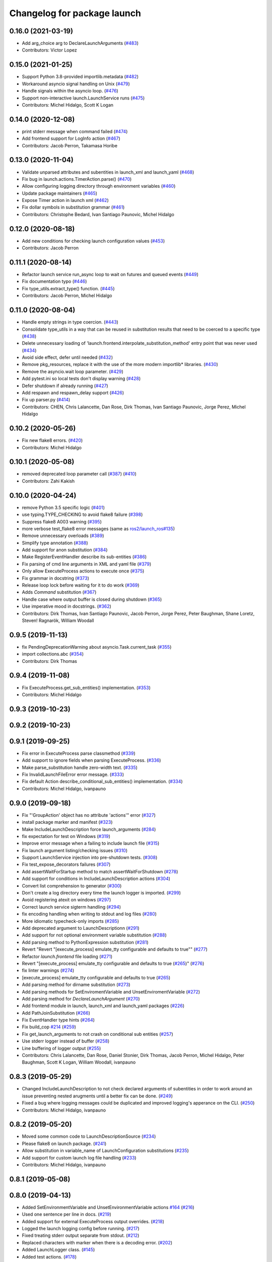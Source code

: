 ^^^^^^^^^^^^^^^^^^^^^^^^^^^^
Changelog for package launch
^^^^^^^^^^^^^^^^^^^^^^^^^^^^

0.16.0 (2021-03-19)
-------------------
* Add arg_choice arg to DeclareLaunchArguments (`#483 <https://github.com/ros2/launch/issues/483>`_)
* Contributors: Victor Lopez

0.15.0 (2021-01-25)
-------------------
* Support Python 3.8-provided importlib.metadata (`#482 <https://github.com/ros2/launch/issues/482>`_)
* Workaround asyncio signal handling on Unix (`#479 <https://github.com/ros2/launch/issues/479>`_)
* Handle signals within the asyncio loop. (`#476 <https://github.com/ros2/launch/issues/476>`_)
* Support non-interactive launch.LaunchService runs (`#475 <https://github.com/ros2/launch/issues/475>`_)
* Contributors: Michel Hidalgo, Scott K Logan

0.14.0 (2020-12-08)
-------------------
* print stderr message when command failed (`#474 <https://github.com/ros2/launch/issues/474>`_)
* Add frontend support for LogInfo action (`#467 <https://github.com/ros2/launch/issues/467>`_)
* Contributors: Jacob Perron, Takamasa Horibe

0.13.0 (2020-11-04)
-------------------
* Validate unparsed attributes and subentities in launch_xml and launch_yaml (`#468 <https://github.com/ros2/launch/issues/468>`_)
* Fix bug in launch.actions.TimerAction.parse() (`#470 <https://github.com/ros2/launch/issues/470>`_)
* Allow configuring logging directory through environment variables (`#460 <https://github.com/ros2/launch/issues/460>`_)
* Update package maintainers (`#465 <https://github.com/ros2/launch/issues/465>`_)
* Expose Timer action in launch xml (`#462 <https://github.com/ros2/launch/issues/462>`_)
* Fix dollar symbols in substitution grammar (`#461 <https://github.com/ros2/launch/issues/461>`_)
* Contributors: Christophe Bedard, Ivan Santiago Paunovic, Michel Hidalgo

0.12.0 (2020-08-18)
-------------------
* Add new conditions for checking launch configuration values (`#453 <https://github.com/ros2/launch/issues/453>`_)
* Contributors: Jacob Perron

0.11.1 (2020-08-14)
-------------------
* Refactor launch service run_async loop to wait on futures and queued events (`#449 <https://github.com/ros2/launch/issues/449>`_)
* Fix documentation typo (`#446 <https://github.com/ros2/launch/issues/446>`_)
* Fix type_utils.extract_type() function. (`#445 <https://github.com/ros2/launch/issues/445>`_)
* Contributors: Jacob Perron, Michel Hidalgo

0.11.0 (2020-08-04)
-------------------
* Handle empty strings in type coercion. (`#443 <https://github.com/ros2/launch/issues/443>`_)
* Consolidate type_utils in a way that can be reused in substitution results that need to be coerced to a specific type (`#438 <https://github.com/ros2/launch/issues/438>`_)
* Delete unnecessary loading of 'launch.frontend.interpolate_substitution_method' entry point that was never used (`#434 <https://github.com/ros2/launch/issues/434>`_)
* Avoid side effect, defer until needed (`#432 <https://github.com/ros2/launch/issues/432>`_)
* Remove pkg_resources, replace it with the use of the more modern importlib* libraries. (`#430 <https://github.com/ros2/launch/issues/430>`_)
* Remove the asyncio.wait loop parameter. (`#429 <https://github.com/ros2/launch/issues/429>`_)
* Add pytest.ini so local tests don't display warning (`#428 <https://github.com/ros2/launch/issues/428>`_)
* Defer shutdown if already running (`#427 <https://github.com/ros2/launch/issues/427>`_)
* Add respawn and respawn_delay support (`#426 <https://github.com/ros2/launch/issues/426>`_)
* Fix up parser.py (`#414 <https://github.com/ros2/launch/issues/414>`_)
* Contributors: CHEN, Chris Lalancette, Dan Rose, Dirk Thomas, Ivan Santiago Paunovic, Jorge Perez, Michel Hidalgo

0.10.2 (2020-05-26)
-------------------
* Fix new flake8 errors. (`#420 <https://github.com/ros2/launch/issues/420>`_)
* Contributors: Michel Hidalgo

0.10.1 (2020-05-08)
-------------------
* removed deprecated loop parameter call (`#387 <https://github.com/ros2/launch/issues/387>`_) (`#410 <https://github.com/ros2/launch/issues/410>`_)
* Contributors: Zahi Kakish

0.10.0 (2020-04-24)
-------------------
* remove Python 3.5 specific logic (`#401 <https://github.com/ros2/launch/issues/401>`_)
* use typing.TYPE_CHECKING to avoid flake8 failure (`#398 <https://github.com/ros2/launch/issues/398>`_)
* Suppress flake8 A003 warning (`#395 <https://github.com/ros2/launch/issues/395>`_)
* more verbose test_flake8 error messages (same as `ros2/launch_ros#135 <https://github.com/ros2/launch_ros/issues/135>`_)
* Remove unnecessary overloads (`#389 <https://github.com/ros2/launch/issues/389>`_)
* Simplify type annotation (`#388 <https://github.com/ros2/launch/issues/388>`_)
* Add support for anon substitution (`#384 <https://github.com/ros2/launch/issues/384>`_)
* Make RegisterEventHandler describe its sub-entities (`#386 <https://github.com/ros2/launch/issues/386>`_)
* Fix parsing of cmd line arguments in XML and yaml file (`#379 <https://github.com/ros2/launch/issues/379>`_)
* Only allow ExecuteProcess actions to execute once (`#375 <https://github.com/ros2/launch/issues/375>`_)
* Fix grammar in docstring (`#373 <https://github.com/ros2/launch/issues/373>`_)
* Release loop lock before waiting for it to do work (`#369 <https://github.com/ros2/launch/issues/369>`_)
* Adds `Command` substitution (`#367 <https://github.com/ros2/launch/issues/367>`_)
* Handle case where output buffer is closed during shutdown (`#365 <https://github.com/ros2/launch/issues/365>`_)
* Use imperative mood in docstrings. (`#362 <https://github.com/ros2/launch/issues/362>`_)
* Contributors: Dirk Thomas, Ivan Santiago Paunovic, Jacob Perron, Jorge Perez, Peter Baughman, Shane Loretz, Steven! Ragnarök, William Woodall

0.9.5 (2019-11-13)
------------------
* fix PendingDeprecationWarning about asyncio.Task.current_task (`#355 <https://github.com/ros2/launch/issues/355>`_)
* import collections.abc (`#354 <https://github.com/ros2/launch/issues/354>`_)
* Contributors: Dirk Thomas

0.9.4 (2019-11-08)
------------------
* Fix ExecuteProcess.get_sub_entities() implementation. (`#353 <https://github.com/ros2/launch/issues/353>`_)
* Contributors: Michel Hidalgo

0.9.3 (2019-10-23)
------------------

0.9.2 (2019-10-23)
------------------

0.9.1 (2019-09-25)
------------------
* Fix error in ExecuteProcess parse classmethod (`#339 <https://github.com/ros2/launch/issues/339>`_)
* Add support to ignore fields when parsing ExecuteProcess. (`#336 <https://github.com/ros2/launch/issues/336>`_)
* Make parse_substitution handle zero-width text. (`#335 <https://github.com/ros2/launch/issues/335>`_)
* Fix InvalidLaunchFileError error message. (`#333 <https://github.com/ros2/launch/issues/333>`_)
* Fix default Action describe_conditional_sub_entities() implementation. (`#334 <https://github.com/ros2/launch/issues/334>`_)
* Contributors: Michel Hidalgo, ivanpauno

0.9.0 (2019-09-18)
------------------
* Fix "'GroupAction' object has no attribute 'actions'" error (`#327 <https://github.com/ros2/launch/issues/327>`_)
* install package marker and manifest (`#323 <https://github.com/ros2/launch/issues/323>`_)
* Make IncludeLaunchDescription force launch_arguments (`#284 <https://github.com/ros2/launch/issues/284>`_)
* fix expectation for test on Windows (`#319 <https://github.com/ros2/launch/issues/319>`_)
* Improve error message when a failing to include launch file (`#315 <https://github.com/ros2/launch/issues/315>`_)
* Fix launch argument listing/checking issues (`#310 <https://github.com/ros2/launch/issues/310>`_)
* Support LaunchService injection into pre-shutdown tests. (`#308 <https://github.com/ros2/launch/issues/308>`_)
* Fix test_expose_decorators failures (`#307 <https://github.com/ros2/launch/issues/307>`_)
* Add assertWaitForStartup method to match assertWaitForShutdown (`#278 <https://github.com/ros2/launch/issues/278>`_)
* Add support for conditions in IncludeLaunchDescription actions (`#304 <https://github.com/ros2/launch/issues/304>`_)
* Convert list comprehension to generator (`#300 <https://github.com/ros2/launch/issues/300>`_)
* Don't create a log directory every time the launch logger is imported. (`#299 <https://github.com/ros2/launch/issues/299>`_)
* Avoid registering atexit on windows (`#297 <https://github.com/ros2/launch/issues/297>`_)
* Correct launch service sigterm handling (`#294 <https://github.com/ros2/launch/issues/294>`_)
* fix encoding handling when writing to stdout and log files (`#280 <https://github.com/ros2/launch/issues/280>`_)
* More idiomatic typecheck-only imports (`#285 <https://github.com/ros2/launch/issues/285>`_)
* Add deprecated argument to LaunchDescriptionn (`#291 <https://github.com/ros2/launch/issues/291>`_)
* Add support for not optional environment variable substitution (`#288 <https://github.com/ros2/launch/issues/288>`_)
* Add parsing method to PythonExpression substitution (`#281 <https://github.com/ros2/launch/issues/281>`_)
* Revert "Revert "[execute_process] emulate_tty configurable and defaults to true"" (`#277 <https://github.com/ros2/launch/issues/277>`_)
* Refactor `launch.frontend` file loading (`#271 <https://github.com/ros2/launch/issues/271>`_)
* Revert "[execute_process] emulate_tty configurable and defaults to true (`#265 <https://github.com/ros2/launch/issues/265>`_)" (`#276 <https://github.com/ros2/launch/issues/276>`_)
* fix linter warnings (`#274 <https://github.com/ros2/launch/issues/274>`_)
* [execute_process] emulate_tty configurable and defaults to true (`#265 <https://github.com/ros2/launch/issues/265>`_)
* Add parsing method for dirname substitution (`#273 <https://github.com/ros2/launch/issues/273>`_)
* Add parsing methods for SetEnviromentVariable and UnsetEnviromentVariable (`#272 <https://github.com/ros2/launch/issues/272>`_)
* Add parsing method for `DeclareLaunchArgument` (`#270 <https://github.com/ros2/launch/issues/270>`_)
* Add frontend module in launch, launch_xml and launch_yaml packages (`#226 <https://github.com/ros2/launch/issues/226>`_)
* Add PathJoinSubstitution (`#266 <https://github.com/ros2/launch/issues/266>`_)
* Fix EventHandler type hints (`#264 <https://github.com/ros2/launch/issues/264>`_)
* Fix build_cop `#214 <https://github.com/ros2/launch/issues/214>`_ (`#259 <https://github.com/ros2/launch/issues/259>`_)
* Fix get_launch_arguments to not crash on conditional sub entities (`#257 <https://github.com/ros2/launch/issues/257>`_)
* Use stderr logger instead of buffer (`#258 <https://github.com/ros2/launch/issues/258>`_)
* Line buffering of logger output (`#255 <https://github.com/ros2/launch/issues/255>`_)
* Contributors: Chris Lalancette, Dan Rose, Daniel Stonier, Dirk Thomas, Jacob Perron, Michel Hidalgo, Peter Baughman, Scott K Logan, William Woodall, ivanpauno

0.8.3 (2019-05-29)
------------------
* Changed IncludeLaunchDescription to not check declared arguments of subentities in order to work around an issue preventing nested arugments until a better fix can be done. (`#249 <https://github.com/ros2/launch/issues/249>`_)
* Fixed a bug where logging messages could be duplicated and improved logging's apperance on the CLI. (`#250 <https://github.com/ros2/launch/issues/250>`_)
* Contributors: Michel Hidalgo, ivanpauno

0.8.2 (2019-05-20)
------------------
* Moved some common code to LaunchDescriptionSource (`#234 <https://github.com/ros2/launch/issues/234>`_)
* Please flake8 on launch package. (`#241 <https://github.com/ros2/launch/issues/241>`_)
* Allow substitution in variable_name of LaunchConfiguration substitutions (`#235 <https://github.com/ros2/launch/issues/235>`_)
* Add support for custom launch log file handling (`#233 <https://github.com/ros2/launch/issues/233>`_)
* Contributors: Michel Hidalgo, ivanpauno

0.8.1 (2019-05-08)
------------------

0.8.0 (2019-04-13)
------------------
* Added SetEnvironmentVariable and UnsetEnvironmentVariable actions `#164 <https://github.com/ros2/launch/issues/164>`_ (`#216 <https://github.com/ros2/launch/issues/216>`_)
* Used one sentence per line in docs. (`#219 <https://github.com/ros2/launch/issues/219>`_)
* Added support for external ExecuteProcess output overrides. (`#218 <https://github.com/ros2/launch/issues/218>`_)
* Logged the launch logging config before running. (`#217 <https://github.com/ros2/launch/issues/217>`_)
* Fixed treating stderr output separate from stdout. (`#212 <https://github.com/ros2/launch/issues/212>`_)
* Replaced characters with marker when there is a decoding error. (`#202 <https://github.com/ros2/launch/issues/202>`_)
* Added LaunchLogger class. (`#145 <https://github.com/ros2/launch/issues/145>`_)
* Added test actions. (`#178 <https://github.com/ros2/launch/issues/178>`_)
* Fixed to close subprocess transport on execute action cleanup. (`#198 <https://github.com/ros2/launch/issues/198>`_)
* Updated logger.warn (deprecated) to logger.warning. (`#199 <https://github.com/ros2/launch/issues/199>`_)
* Dropped legacy launch package. (`#191 <https://github.com/ros2/launch/issues/191>`_)
* Migrated legacy launch API tests. (`#167 <https://github.com/ros2/launch/issues/167>`_)
* Updated to cancel Timers on shutdown. (`#181 <https://github.com/ros2/launch/issues/181>`_)
* Fixed timer global init of event handler. (`#184 <https://github.com/ros2/launch/issues/184>`_)
* Added support for required nodes (`#179 <https://github.com/ros2/launch/issues/179>`_)
* Updated to ensure event handlers add event to context locals. (`#177 <https://github.com/ros2/launch/issues/177>`_)
* Added OnProcessStart event handler. (`#171 <https://github.com/ros2/launch/issues/171>`_)
* Corrected OnProcessExit typing for Callable. (`#170 <https://github.com/ros2/launch/issues/170>`_)
* Removed whitespace in keyword arg. (`#169 <https://github.com/ros2/launch/issues/169>`_)
* Contributors: Dirk Thomas, Jacob Perron, Kyle Fazzari, Michel Hidalgo, Peter Baughman, Shane Loretz, William Woodall, ivanpauno, oswinso

0.7.3 (2018-12-13)
------------------
* Fixed deprecation warning related to collections.abc (`#158 <https://github.com/ros2/launch/pull/158>`_)
* Contributors: William Woodall

0.7.2 (2018-12-06)
------------------
* Changed the signit handler os it executes the shutdown event synchronously (`#156 <https://github.com/ros2/launch/issues/156>`_)
* Contributors: Jonathan Chapple, Steven! Ragnarök, William Woodall

0.7.1 (2018-11-16)
------------------
* Fixed setup.py versions (`#155 <https://github.com/ros2/launch/issues/155>`_)
* Contributors: Steven! Ragnarök

0.7.0 (2018-11-16)
------------------
* Fixed a bug to ensure that shutdown event is handled correctly (`#154 <https://github.com/ros2/launch/issues/154>`_)
  * There was a potential race condition in between when the shutdown event is emitted and the rest of the shutdown handling code.
  * This introduces an additional await to ensure that the event is emitted before proceeding.
* Fixed example to always use shell to avoid inconsistency of time being a shell command or executable (`#150 <https://github.com/ros2/launch/issues/150>`_)
* Added tests for class_tools module and fix is_a_subclass() (`#142 <https://github.com/ros2/launch/issues/142>`_)
* Added tests for the utilities module (`#143 <https://github.com/ros2/launch/issues/143>`_)
* Added 'handle_once' property for unregistering an EventHandler after one event (`#141 <https://github.com/ros2/launch/issues/141>`_)
* Added UnregisterEventHandler action (`#110 <https://github.com/ros2/launch/issues/110>`_)
* Changed LaunchService so that it returns ``1`` on caught exceptions from within launch (`#136 <https://github.com/ros2/launch/issues/136>`_)
* Added ability to define and pass launch arguments to launch files (`#123 <https://github.com/ros2/launch/issues/123>`_)
  * Added self descriptions for substitutions
  * Added tracebacks back to the output by default
  * Added new actions for declaring launch arguments
  * Added new method on LaunchDescription which gets all declared arguments within
  * Added ability to pass arguments when including a launch description
  * Added description for local variables used in Node action
  * Added ability to show and pass launch arguments on the command line
  * Added an accessor for the Condition of an Action
  * Signed-off-by: William Woodall <william@osrfoundation.org>
* Added UnsetLaunchConfiguration action and tests (`#134 <https://github.com/ros2/launch/issues/134>`_)
  * Signed-off-by: William Woodall <william@osrfoundation.org>
* Added GroupAction for conditionally including other actions and scoping (`#133 <https://github.com/ros2/launch/issues/133>`_)
  * Signed-off-by: William Woodall <william@osrfoundation.org>
* Added optional name argument to ExecuteProcess (`#129 <https://github.com/ros2/launch/issues/129>`_)
  * Signed-off-by: William Woodall <william@osrfoundation.org>
* Added a new pair of actions for pushing and popping launch configurations (`#128 <https://github.com/ros2/launch/issues/128>`_)
  * Signed-off-by: William Woodall <william@osrfoundation.org>
* Contributors: Dirk Thomas, Jacob Perron, Michael Carroll, William Woodall, dhood

0.6.0 (2018-08-20)
------------------
* Added a way to include other Python launch files (`#122 <https://github.com/ros2/launch/issues/122>`_)
  * Signed-off-by: William Woodall <william@osrfoundation.org>
* Implemented the concept of Action conditions (`#121 <https://github.com/ros2/launch/issues/121>`_)
  * Signed-off-by: William Woodall <william@osrfoundation.org>
* Added IncludeLaunchDescription action (`#120 <https://github.com/ros2/launch/issues/120>`_)
  * fixes `#115 <https://github.com/ros2/launch/issues/115>`_
  * Signed-off-by: William Woodall <william@osrfoundation.org>
* Contributors: William Woodall

0.5.2 (2018-07-17)
------------------
* Made a change to avoid reentrancy of signal handlers (`#99 <https://github.com/ros2/launch/issues/99>`_)
* Ignored warning for builtins A003 (`#100 <https://github.com/ros2/launch/issues/100>`_)
* Fixed exception when launch process with environment variables (`#96 <https://github.com/ros2/launch/issues/96>`_)
* Contributors: Shane Loretz, William Woodall, dhood

0.5.1 (2018-06-27)
------------------
* Changed the behavior when signaling SIGINT to subprocesses on Windows, where it now does SIGTERM instead, because SIGINT causes a ValueError about SIGINT being an unsupported signal number. (`#94 <https://github.com/ros2/launch/issues/94>`_)
* Fixed a bug by avoiding reentrancy in the SIGINT signal handler. (`#92 <https://github.com/ros2/launch/issues/92>`_)
* Various Windows fixes. (`#87 <https://github.com/ros2/launch/issues/87>`_)
  * LaunchService.run() now returns non-0 when there are exceptions in coroutines.
  * Updated ``launch_counters.py`` example for Windows.
  * Fixed a bug that would cause mismatched asyncio loops in some futures.
  * Addressed the fact that ``signal.SIGKILL`` doesn’t exist on Windows, so emulate it in our Event.
  * Fixed an issue that resulted in spurious asyncio errors in LaunchService test.
* Contributors: William Woodall, dhood

0.5.0 (2018-06-19)
------------------
* Fixed a bug where unclosed asyncio loops caused a traceback on the terminal on exit, but only in Python 3.5 (`#85 <https://github.com/ros2/launch/issues/85>`_)
* Changed to use variable typing in comments to support python 3.5 (`#81 <https://github.com/ros2/launch/issues/81>`_)
* New launch API (`#74 <https://github.com/ros2/launch/issues/74>`_)
  * See pull request for more details and links to architecture documentation and the design doc.
* Moved launch source files into launch.legacy namespace (`#73 <https://github.com/ros2/launch/issues/73>`_)
  * This was in preparation for the new launch API.
* [for launch.legacy] fixed a flake8 warning (`#72 <https://github.com/ros2/launch/issues/72>`_)
* [for launch.legacy] set zip_safe to avoid warning during installation (`#71 <https://github.com/ros2/launch/issues/71>`_)
* [for launch.legacy] Fix hang on keyboard interrupt (`#69 <https://github.com/ros2/launch/issues/69>`_)
  * When keyboard interrupt exception occurs loop.run_forever is called. But there is no loop.stop call. This causes a hang.
* Contributors: Devin, Dirk Thomas, William Woodall, dhood
